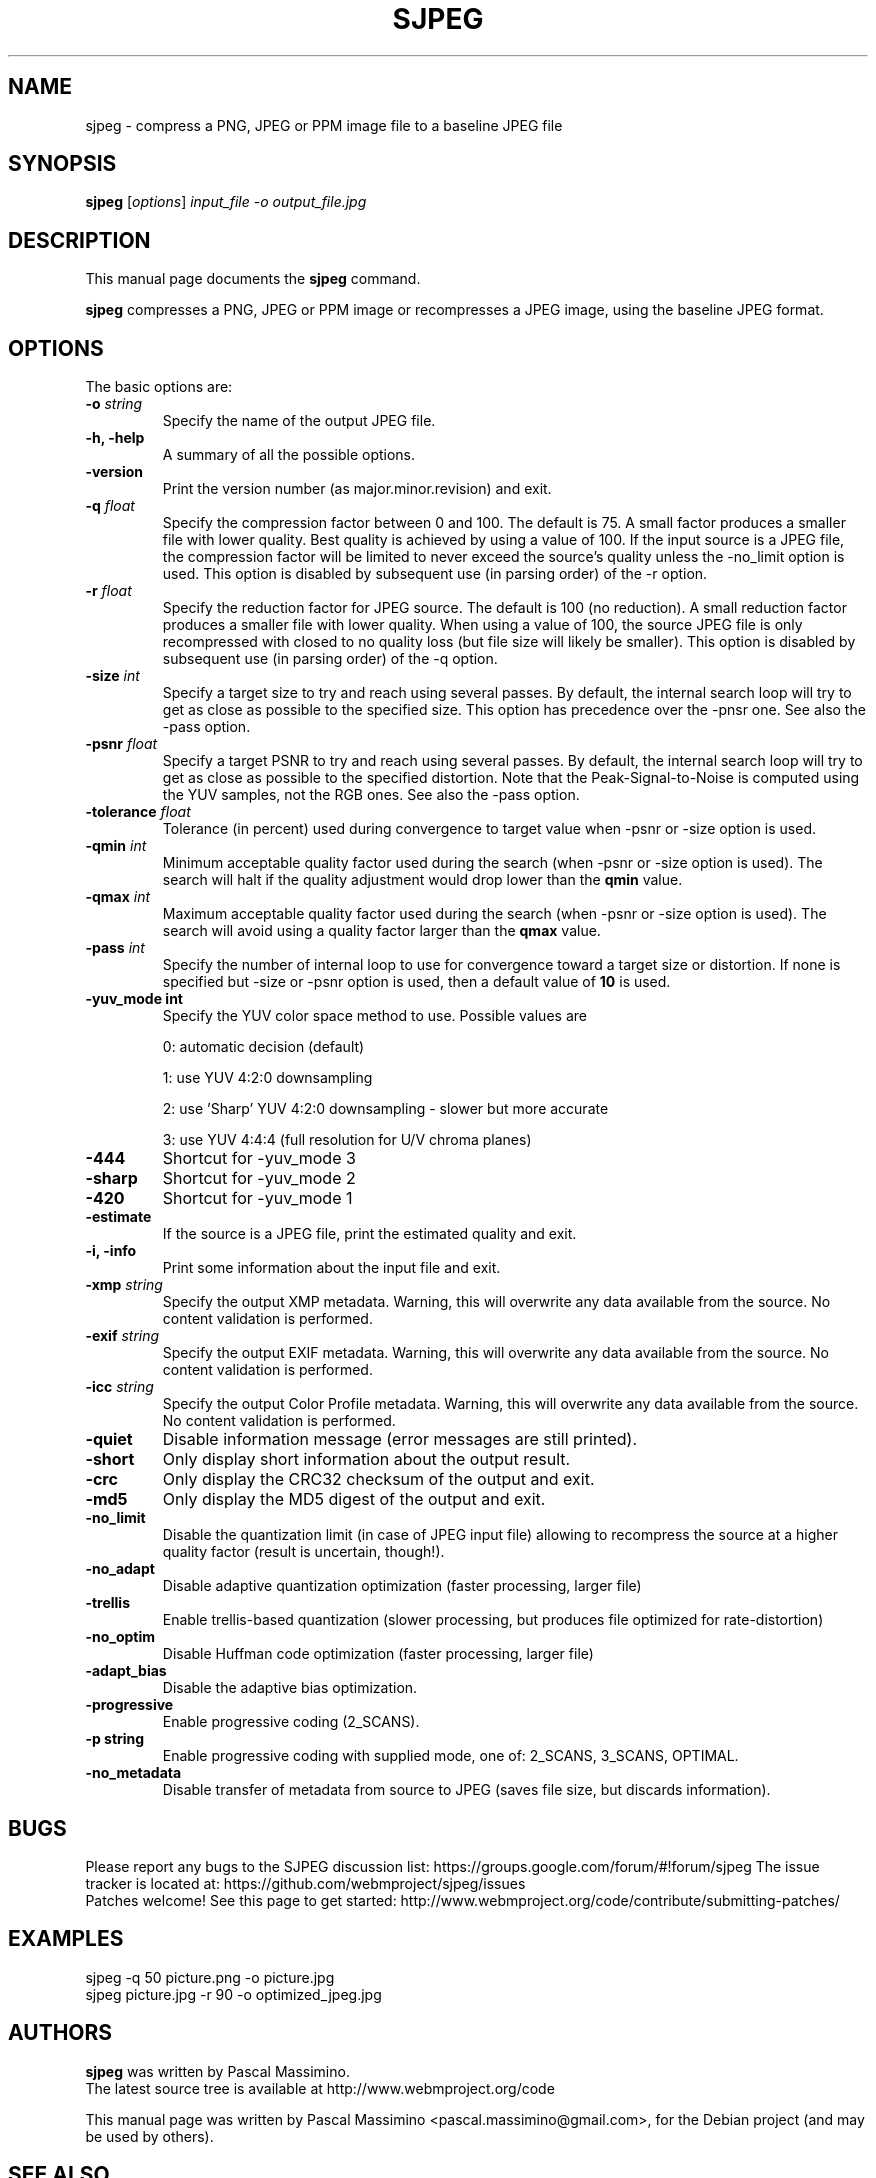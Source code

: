 .\"                                      Hey, EMACS: -*- nroff -*-
.TH SJPEG 1 "Feb 26, 2018"
.SH NAME
sjpeg \- compress a PNG, JPEG or PPM image file to a baseline JPEG file
.SH SYNOPSIS
.B sjpeg
.RI [ options ] " input_file \-o output_file.jpg
.br
.SH DESCRIPTION
This manual page documents the
.B sjpeg
command.
.PP
\fBsjpeg\fP compresses a PNG, JPEG or PPM image or recompresses a JPEG image,
using the baseline JPEG format.
.SH OPTIONS
The basic options are:
.TP
.BI \-o " string
Specify the name of the output JPEG file.
.TP
.B \-h, \-help
A summary of all the possible options.
.TP
.B \-version
Print the version number (as major.minor.revision) and exit.
.TP
.BI \-q " float
Specify the compression factor between 0 and 100. The default
is 75.
A small factor produces a smaller file
with lower quality. Best quality is achieved by using a value of 100.
If the input source is a JPEG file, the compression factor will be limited
to never exceed the source's quality unless the -no_limit option is used.
This option is disabled by subsequent use (in parsing order) of the \-r
option.
.TP
.BI \-r " float
Specify the reduction factor for JPEG source. The default is 100 (no reduction).
A small reduction factor produces a smaller file with lower quality.
When using a value of 100, the source JPEG file is only recompressed with
closed to no quality loss (but file size will likely be smaller).
This option is disabled by subsequent use (in parsing order) of the \-q
option.
.TP
.BI \-size " int
Specify a target size to try and reach using several passes. By default, the
internal search loop will try to get as close as possible to the specified
size. This option has precedence over the \-pnsr one.
See also the \-pass option.
.TP
.BI \-psnr " float
Specify a target PSNR to try and reach using several passes. By default, the
internal search loop will try to get as close as possible to the specified
distortion. Note that the Peak-Signal-to-Noise is computed using the YUV
samples, not the RGB ones.
See also the \-pass option.
.TP
.BI \-tolerance " float
Tolerance (in percent) used during convergence to target value when \-psnr
or \-size option is used.
.TP
.BI \-qmin " int
Minimum acceptable quality factor used during the search (when \-psnr
or \-size option is used). The search will halt if the quality adjustment
would drop lower than the \fBqmin\fP value.
.TP
.BI \-qmax " int
Maximum acceptable quality factor used during the search (when \-psnr
or \-size option is used). The search will avoid using a quality factor
larger than the \fBqmax\fP value.
.TP
.BI \-pass " int
Specify the number of internal loop to use for convergence toward a target
size or distortion. If none is specified but \-size or \-psnr option is
used, then a default value of \fB10\fP is used.
.TP
.B \-yuv_mode " int
Specify the YUV color space method to use. Possible values are
.IP
0: automatic decision (default)
.IP
1: use YUV 4:2:0 downsampling
.IP
2: use 'Sharp' YUV 4:2:0 downsampling - slower but more accurate
.IP
3: use YUV 4:4:4 (full resolution for U/V chroma planes)
.TP
.B \-444
Shortcut for \-yuv_mode 3
.TP
.B \-sharp
Shortcut for \-yuv_mode 2
.TP
.B \-420
Shortcut for \-yuv_mode 1
.TP
.B \-estimate
If the source is a JPEG file, print the estimated quality and exit.
.TP
.B \-i, \-info
Print some information about the input file and exit.
.TP
.BI \-xmp " string
Specify the output XMP metadata. Warning, this will overwrite any data
available from the source. No content validation is performed.
.TP
.BI \-exif " string
Specify the output EXIF metadata. Warning, this will overwrite any data
available from the source. No content validation is performed.
.TP
.BI \-icc " string
Specify the output Color Profile metadata. Warning, this will overwrite
any data available from the source. No content validation is performed.
.TP
.B \-quiet
Disable information message (error messages are still printed).
.TP
.B \-short
Only display short information about the output result.
.TP
.B \-crc
Only display the CRC32 checksum of the output and exit.
.TP
.B \-md5
Only display the MD5 digest of the output and exit.
.TP
.B \-no_limit
Disable the quantization limit (in case of JPEG input file) allowing to
recompress the source at a higher quality factor (result is uncertain,
though!).
.TP
.B \-no_adapt
Disable adaptive quantization optimization (faster processing, larger file)
.TP
.B \-trellis
Enable trellis-based quantization (slower processing, but produces file
optimized for rate-distortion)
.TP
.B \-no_optim
Disable Huffman code optimization (faster processing, larger file)
.TP
.B \-adapt_bias
Disable the adaptive bias optimization.
.TP
.B \-progressive
Enable progressive coding (2_SCANS).
.TP
.B \-p string
Enable progressive coding with supplied mode, one of: 2_SCANS, 3_SCANS, OPTIMAL.
.TP

.B \-no_metadata
Disable transfer of metadata from source to JPEG (saves file size, but discards
information).

.SH BUGS
Please report any bugs to the SJPEG discussion list:
https://groups.google.com/forum/#!forum/sjpeg
The issue tracker is located at:
https://github.com/webmproject/sjpeg/issues
.br
Patches welcome! See this page to get started:
http://www.webmproject.org/code/contribute/submitting-patches/

.SH EXAMPLES
sjpeg \-q 50 picture.png \-o picture.jpg
.br
sjpeg picture.jpg \-r 90 \-o optimized_jpeg.jpg

.SH AUTHORS
\fBsjpeg\fP was written by Pascal Massimino.
.br
The latest source tree is available at http://www.webmproject.org/code
.PP
This manual page was written by Pascal Massimino <pascal.massimino@gmail.com>,
for the Debian project (and may be used by others).

.SH SEE ALSO
.BR cjpeg (1), djpeg(1)
.br
.SS Input file format details
PPM: http://netpbm.sourceforge.net/doc/ppm.html
